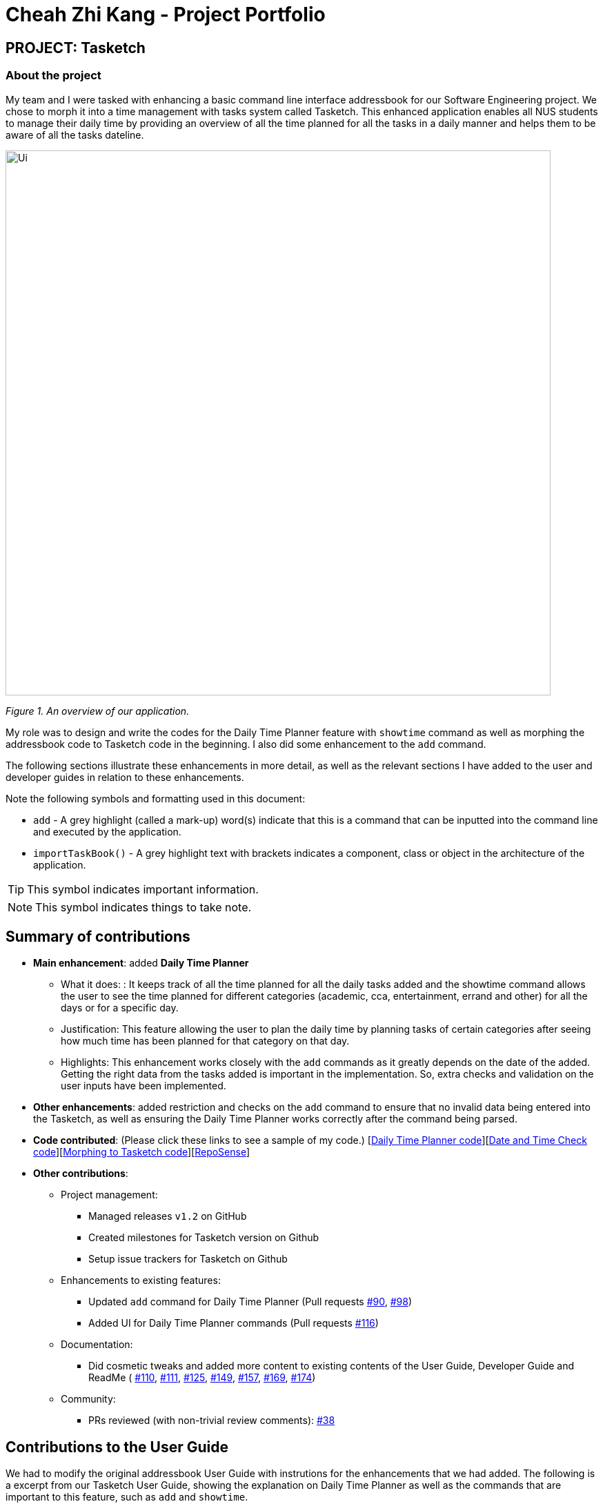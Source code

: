 = Cheah Zhi Kang - Project Portfolio
:site-section: AboutUs
:imagesDir: ../images
:stylesDir: ../stylesheets
:repoURL: https://github.com/CS2113-AY1819S2-T09-2/main/tree/master

== PROJECT: Tasketch

=== About the project
My team and I were tasked with enhancing a basic command line interface addressbook for our Software Engineering project.
We chose to morph it into a time management with tasks system called Tasketch. This enhanced application enables all NUS
students to manage their daily time by providing an overview of all the time planned for all the tasks in a daily manner
and helps them to be aware of all the tasks dateline.

image::Ui.png[width="790"]
_Figure 1. An overview of our application._

My role was to design and write the codes for the Daily Time Planner feature with `showtime` command as well as morphing
the addressbook code to Tasketch code in the beginning. I also did some enhancement to the `add` command. +

The following sections illustrate these enhancements in more detail, as well as the relevant sections I have added to
the user and developer guides in relation to these enhancements.

Note the following symbols and formatting used in this document:

* `add` - A grey highlight (called a mark-up) word(s) indicate that this is a command that can be inputted into the command line and executed by the application.
* `importTaskBook()` - A grey highlight text with brackets indicates a component, class or object in the architecture of the application.

[TIP]
This symbol indicates important information.

[NOTE]
This symbol indicates things to take note.

== Summary of contributions

* *Main enhancement*: added *Daily Time Planner*
** What it does: : It keeps track of all the time planned for all the daily tasks added and the showtime command allows
the user to see the time planned for different categories (academic, cca, entertainment, errand and other) for all the
days or for a specific day.
** Justification: This feature allowing the user to plan the daily time by planning tasks of certain categories after seeing
how much time has been planned for that category on that day.
** Highlights: This enhancement works closely with the `add` commands as it greatly depends on the date of the added.
Getting the right data from the tasks added is important in the implementation. So, extra checks and validation on the
user inputs have been implemented.

* *Other enhancements*: added restriction and checks on the `add` command to ensure that no invalid data being entered
into the Tasketch, as well as ensuring the Daily Time Planner works correctly after the command being parsed.

* *Code contributed*: (Please click these links to see a sample of my code.) [https://github.com/CS2113-AY1819S2-T09-2/main/commit/c32d4c5b5a218ba50dfeb315b3757dc19ad99a94[Daily Time Planner code]][https://github.com/CS2113-AY1819S2-T09-2/main/commit/fd905013aa33b2effad033e0d4609a3007bcf431[Date and Time Check code]][https://github.com/CS2113-AY1819S2-T09-2/main/pull/36[Morphing to Tasketch code]][https://nuscs2113-ay1819s2.github.io/dashboard-beta/#search=cheah%20zhi%20kang&sort=displayName&since=2019-02-10&until=2019-04-01&timeframe=day&reverse=false&groupSelect=groupByRepos&breakdown=false&tabAuthor=Zeyang-Li&tabRepo=CS2113-AY1819S2-T09-2_main_master&repoSort=true[RepoSense]]

* *Other contributions*:

** Project management:
*** Managed releases `v1.2` on GitHub
*** Created milestones for Tasketch version on Github
*** Setup issue trackers for Tasketch on Github
** Enhancements to existing features:
*** Updated `add` command for Daily Time Planner (Pull requests https://github.com/CS2113-AY1819S2-T09-2/main/pull/90[#90], https://github.com/CS2113-AY1819S2-T09-2/main/pull/98[#98])
*** Added UI for Daily Time Planner commands (Pull requests https://github.com/CS2113-AY1819S2-T09-2/main/pull/116[#116])
** Documentation:
*** Did cosmetic tweaks and added more content to existing contents of the User Guide, Developer Guide and ReadMe ( https://github.com/CS2113-AY1819S2-T09-2/main/pull/110[#110],
https://github.com/CS2113-AY1819S2-T09-2/main/pull/111[#111], https://github.com/CS2113-AY1819S2-T09-2/main/pull/125[#125], https://github.com/CS2113-AY1819S2-T09-2/main/pull/149[#149],
https://github.com/CS2113-AY1819S2-T09-2/main/pull/157[#157], https://github.com/CS2113-AY1819S2-T09-2/main/pull/169[#169], https://github.com/CS2113-AY1819S2-T09-2/main/pull/174[#174])
** Community:
*** PRs reviewed (with non-trivial review comments): https://github.com/CS2113-AY1819S2-T09-2/main/pull/38[#38]

== Contributions to the User Guide

We had to modify the original addressbook User Guide with instrutions for the enhancements that we had added.
The following is a excerpt from our Tasketch User Guide, showing the explanation on Daily Time Planner as well as the
commands that are important to this feature, such as `add` and `showtime`.

== Daily Time Planner

This feature will help you to monitor the time planned for different tasks in a day. By looking at the time spent on
different tasks, it aims to help you to plan your time better so that you will not spend most time on specific type
of a task.

=== Adding a task: `add`/`a`

To get started, you will need to add a task into Tasketch. The format is as below. +

When you are adding a task, the app will ensure that there will be no duplicate names added. This is to ensure that
there is no confusion in the task names.

[TIP]
Tasks can overlap each other, meaning you can have 2 tasks planned at the same period, as you can multitask.

Adding a task with the same start date and end date means that it is a daily task, will be monitored by the Daily Time
Planner. Different dates means it is a long period task, thus will not be considered as daily task but can still be added.

The app will not able to verify the correctness for the number of days in different months, so you have to ensure that
the date exists in that particular month. However, the app will able to differentiate the maximum number of days and months.
This means that you will never be able to enter more than 31 days and more than 12 months in the start date and end date. +
Should you enter different start date and end date, the app will ensure that your end date is after the start date.

As for start time and end time, the app is smart enough to inform you when you have entered invalid time, such as 24.00,
as this is incorrect. You will not able to enter hours beyond 23 and minutes beyond 59. The app will also ensure
that the end time is after start time too. This to ensure the time spent/duration calculation (end time - start time)
will result correct values.

You will also need to specify the type of category of the task that you are adding for the Daily Time Planner to monitor
your time effectively. There are only 5 valid categories. (The details about it can be found in <<category>>.)

[TIP]
A task can have any number of tags (including 0)

[NOTE]
If any of the above is violated, the app will alert you that it is an invalid command with the correct format shown to
you.

image:InvalidCommand.PNG[width="900"] +
_Figure 2. An invalid command message._

Format: `add n/TASK_NAME sd/START_DATE st/START_TIME ed/END_DATE et/END_TIME d/DESCRIPTION c/CATEGORIES [t/TAG]...`

Examples:

* `add n/CS2113 task sd/13-03-19 st/12.00 ed/13-03-19 et/14.00 d/Talk about version control` +
Adds a task named CS2113 task in the app. It starts at 12:00 on March 13rd, 2019 and it ends at 14:00 on the same day. The description for this task is to talk about version control.
* `add n/MA1101R tutorial sd/14-03-19 st/12.00 ed/14-03-19 et/14.00 d/Tutorial 8 c/a` +
Adds a task named MA1101R tutorial. It starts at 12:00 on March 14th, 2019 and ends at 14:00 on the same day. Its description is tutorial and it category is academic.
* `add n/CS3235 lecture sd/13-03-19 st/08.00 ed/14-03-19 et/10.00 d/Talk about network security t/important` +
Adds a task named CS3235 lecture. It starts at 8:00 on March 13rd, 2019 and ends at 10:00 on March 14th, 2019. Its description is to talk about network security. The tag for it is 'important'.

Result: +
You should see the task added into the Task Box. (e.g. added a task on 15-03-19)

image:TaskBox.PNG[width="250"] +
_Figure 3. Expected result in Task Box after adding a task_

The time duration on that task will be calculated at the back and the time will be reflected in the Day Box.

image:DayBox.PNG[width="250"] +
_Figure 4. Expected result in Day Box after adding a task_

=== Showing time planned for all task categories : `showtime`

To help you to plan and make full use of your daily time better, simply use this command to see all the time planned on
all 5 categories for every day.

==== Showing all the days
If you want to the time planned for everyday, just use this command.

Format: `showtime`

Result: +
You should see a list of days with all the category times in the Day Box as shown below.

image:ShowTime.png[width="250"] +
_Figure 5. Expected result in Day Box after `showtime`_

==== Showing a particular day
If you want to see only one specific day, simply add the date that you wish to see behind the command.

Format: `showtime DATE`

Example: `showtime 15-03-19`

Result: +
You should see a day of your choice with all the category times in the Day Box, if the date exists, else it will be empty. +
If you input anything that is invalid like `showtime sfsf`, error message will be prompted with the correct usage.

image:ShowTimeDate.PNG[width="250"] +
_Figure 6. Expected result in Day Box after showtime 15-03-19_

== Contributions to the Developer Guide

The following section shows my additions to the Tasketch Developer Guide for the description on the project structure
as well as the Daily Time Planner feature.

=== Model component
image::ModelClassDiagram.png[width="800"]
_Figure 7. Structure of the Model Component_

*API* : link:{repoURL}/src/main/java/seedu/address/model/Model.java[`Model.java`]

The `Model`,

* stores a `UserPref` object that represents the user's preferences.
* stores the Task Book data.
* stores currently logged in Account.
* exposes an unmodifiable `ObservableList<Task>` that can be 'observed' e.g. the UI can be bound to this list so that the UI automatically updates when the data in the list change.
* exposes an unmodifiable `ObservableList<Day>` that can be 'observed' e.g. the UI can be bound to this list so that the UI automatically updates when the data in the list change.
* does not depend on any of the other three components.

[NOTE]
As a more OOP model, we can store a `Tag` list in `Task Book`, which `Task` can reference. This would allow `Task Book` to only require one `Tag` object per unique `Tag`, instead of each `Task` needing their own `Tag` object. An example of how such a model may look like is given below. +
 +
image:ModelClassBetterOopDiagram.png[width="800"]
_Figure 7.1. Relationship of Tag with Task Model_

=== Daily Time Planner feature
Daily Time Planner uses the information of tasks added, such as start date, end date, start time, end time
and category.

==== Current Implementation
Start date and end date are used to identify whether the task added is a daily task, same dates mean that it is a daily
task or else it is a long term task which is not meant for daily time planning. Thus, that task will be added to
Daily Time Planner for monitoring. +

Start time and end time are used for calculating the time period of that task and to be added into the accumulated time
for a category for that date of a task. ( eg. if the task with date 13-03-19 is a category academic task, its calculated
time period will be added to the academic accumulated time in the day 13-03-19. ) These information is passed to the `calculateTime()` method in Day object in the form of string.

Besides `Task` model being used to represent all the tasks added, there is also `Day` model to represent all the days
which stores information (date and accumulated time of that 5 task categories) of the tasks added to that day.

[NOTE]
Each new `Task` added will not create new `Day` objects, instead it will either update the category times of that `Day`
if the new task added has the same date (same start date), or create a new `Day` only if there no days that have the same
date.

*Data Structure* +
`TaskBook` needs data structure to store data. Besides the ObservableList named `UniqueTaskList` to store all the tasks,
there is also another ObservableList named `UniqueDayList` to store all the days.

[NOTE]
Observable List is used to observe a list so that when there is change in the list, it will notified (listeners) all the other
components that utilizing this Observable List data and do the necessary updates in their own data.

Besides those 2 mentioned above, a HashMap named `dayMap` is used to store another set of `Day` objects which are
identical to the `UniqueDayList`.

* **Alternative 1 (current choice): As described above**
** Pros: Faster in finding a `Day` object as it uses a key (start date of a task) to add into and find in the hash map.
** Cons: Double work as it needs to add into and remove the `Day` object from both `UniqueDayList` and `dayMap`.
* **Alternative 2: Using the `UniqueDayList` only**
** Pros: No extra work needed as adding and removing happens only to one data structure.
** Cons: Finding a `Day` object will be slower when there are large amount `Day` objects, as it needs to iterate through
the list.

However, `dayMap` cannot be implemented alone as it doesn't have the ability to observe and notified the listeners when
there is a change. So, it has to be implemented with an ObservableList.

[NOTE]
Since a new `TaskBook` is created each time `undo` and `redo` command executed as `VersionedTaskBook` extends `TaskBook`,
the data of the latest `UniqueTaskList` and `UniqueDayList` will need to transferred to the new `TaskBook` through
`resetData(ReadOnlyTaskBook newData)`.

[NOTE]
`dayMap` will be a reinitialised to new `HashMap` as the data in `UniqueDayList` is inaccurate during `resetData(ReadOnlyTaskBook newData)`. +
So, it is better to start in clean state and re-add all the time period of all tasks in the `UniqueTaskList`. The `UniqueDayList` will be updated as well.

==== Enhancement to `add` Command
To ensure the Daily Time Planner works as it intended, some input checks have been implemented to properly guide and to
ensure the user to input the `add` command correctly.

*Adding Daily Task* +
With the user inputs, the app will check the start and end dates. If the dates are identical, meaning it is a daily task,
then the start and end times will be checked through `CheckValidTime(Task)` because it is not correct to have a task to
end even before it starts. +

If the `CheckValidTime(Task)` results false, the system will throw exception and inform the
user that it is an invalid command and tell the user that start time must be before the end time.

*Adding Long Term Task* +
If the dates are not identical, it only means that the task ends after few days from the start date or it can be end date
is before start date. In order to verify this, the start and end dates need to be checked through `CheckValidDate(Task)`. +

If `CheckValidDate(Task)` results negative, the system will throw exception and inform the user that it is an invalid
command and tell the user that start date must be before the end date. If it results positive, the system will proceed to
check the start and end times through `CheckValidTime(Task)` to ensure that the end time is after the start time. If it
results negative, the system will throw exception and inform the user that it is an invalid command and tell the user
that start time must be before the end time.

If both `CheckValidDate(Task)` and `CheckValidTime(Task)` are passed, then it is a valid command.

The system will also check for the date and time format. For dates (dd-mm-yy), the days should be more than 0 and less than 32,
months should be more than 0 and less than 13. For times (hh.mm), the hours should range from 0 to 23, while
the minutes range from 0 to 59. +
If the formats are violated, error message with correct usage will be prompted.
